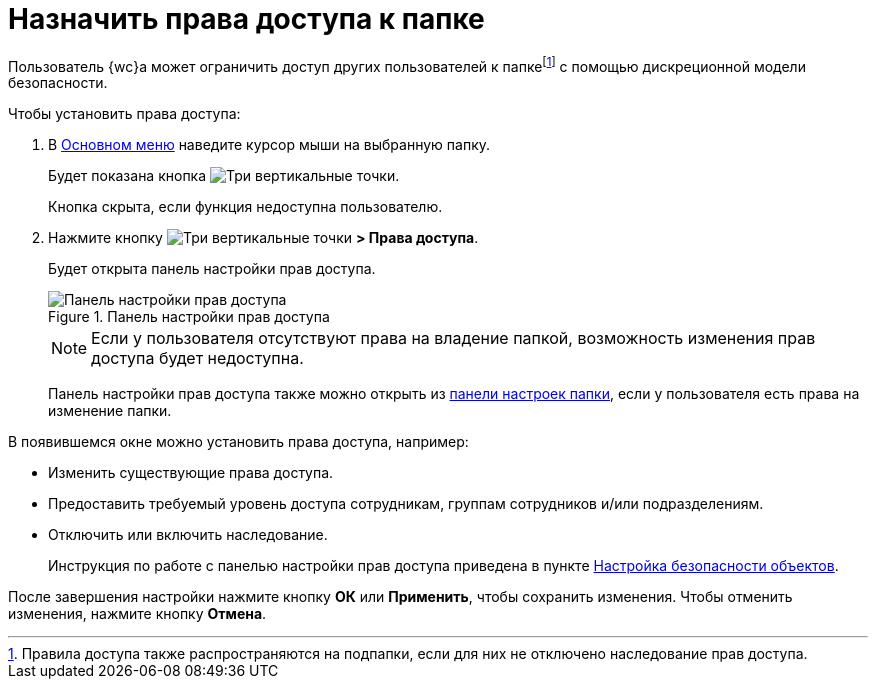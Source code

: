 = Назначить права доступа к папке

Пользователь {wc}а может ограничить доступ других пользователей к папкеfootnote:[Правила доступа также распространяются на подпапки, если для них не отключено наследование прав доступа.] с помощью дискреционной модели безопасности.

.Чтобы установить права доступа:
. В xref:interface-main-menu.adoc[Основном меню] наведите курсор мыши на выбранную папку.
+
****
Будет показана кнопка image:buttons/vertical-dots.png[Три вертикальные точки].

Кнопка скрыта, если функция недоступна пользователю.
****
+
. Нажмите кнопку image:buttons/vertical-dots.png[Три вертикальные точки] *> Права доступа*.
+
****
Будет открыта панель настройки прав доступа.
****
+
.Панель настройки прав доступа
image::folder-security-dialog.png[Панель настройки прав доступа]
+
NOTE: Если у пользователя отсутствуют права на владение папкой, возможность изменения прав доступа будет недоступна.
+
Панель настройки прав доступа также можно открыть из xref:folders-settings.adoc[панели настроек папки], если у пользователя есть права на изменение папки.

В появившемся окне можно установить права доступа, например:

* Изменить существующие права доступа.
* Предоставить требуемый уровень доступа сотрудникам, группам сотрудников и/или подразделениям.
* Отключить или включить наследование.
+
Инструкция по работе с панелью настройки прав доступа приведена в пункте xref:security.adoc[Настройка безопасности объектов].

После завершения настройки нажмите кнопку *ОК* или *Применить*, чтобы сохранить изменения. Чтобы отменить изменения, нажмите кнопку *Отмена*.
